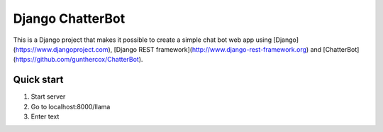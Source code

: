 =================
Django ChatterBot
=================

This is a Django project that makes it possible to create a simple chat bot web
app using
[Django](https://www.djangoproject.com),
[Django REST framework](http://www.django-rest-framework.org) and
[ChatterBot](https://github.com/gunthercox/ChatterBot).

Quick start
-----------

1. Start server
2. Go to localhost:8000/llama
3. Enter text
